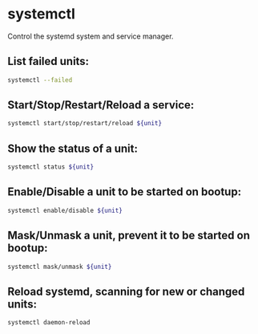 * systemctl

Control the systemd system and service manager.

** List failed units:

#+BEGIN_SRC sh
  systemctl --failed
#+END_SRC

** Start/Stop/Restart/Reload a service:

#+BEGIN_SRC sh
  systemctl start/stop/restart/reload ${unit}
#+END_SRC

** Show the status of a unit:

#+BEGIN_SRC sh
  systemctl status ${unit}
#+END_SRC

** Enable/Disable a unit to be started on bootup:

#+BEGIN_SRC sh
  systemctl enable/disable ${unit}
#+END_SRC

** Mask/Unmask a unit, prevent it to be started on bootup:

#+BEGIN_SRC sh
  systemctl mask/unmask ${unit}
#+END_SRC

** Reload systemd, scanning for new or changed units:

#+BEGIN_SRC sh
  systemctl daemon-reload
#+END_SRC
